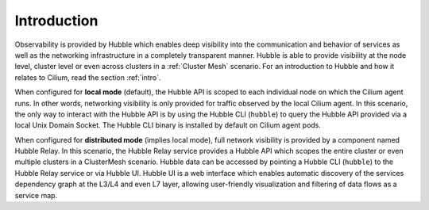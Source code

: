 .. only:: not (epub or latex or html)

    WARNING: You are looking at unreleased Cilium documentation.
    Please use the official rendered version released here:
    https://docs.cilium.io

.. _observability_intro:

************
Introduction
************

Observability is provided by Hubble which enables deep visibility into the
communication and behavior of services as well as the networking infrastructure
in a completely transparent manner. Hubble is able to provide visibility at the
node level, cluster level or even across clusters in a :ref:`Cluster Mesh`
scenario. For an introduction to Hubble and how it relates to Cilium, read the
section :ref:`intro`.

When configured for **local mode** (default), the Hubble API is scoped to each
individual node on which the Cilium agent runs. In other words, networking
visibility is only provided for traffic observed by the local Cilium agent. In
this scenario, the only way to interact with the Hubble API is by using the
Hubble CLI (``hubble``) to query the Hubble API provided via a local Unix
Domain Socket.  The Hubble CLI binary is installed by default on Cilium agent
pods.

When configured for **distributed mode** (implies local mode), full network
visibility is provided by a component named Hubble Relay. In this scenario,
the Hubble Relay service provides a Hubble API which scopes the entire cluster
or even multiple clusters in a ClusterMesh scenario. Hubble data can be
accessed by pointing a Hubble CLI (``hubble``) to the Hubble Relay service or
via Hubble UI. Hubble UI is a web interface which enables automatic discovery of the
services dependency graph at the L3/L4 and even L7 layer, allowing
user-friendly visualization and filtering of data flows as a service map.
